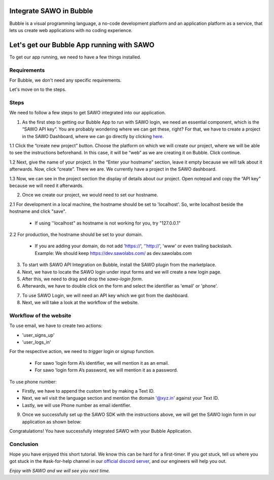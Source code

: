 Integrate SAWO in Bubble
========================

Bubble is a visual programming language, a no-code development platform and an application platform as a service, that lets us create web applications with no coding experience.

Let's get our Bubble App running with SAWO
==========================================

To get our app running, we need to have a few things installed.

Requirements
------------

For Bubble, we don't need any specific requirements.

Let's move on to the steps.

Steps
-----

We need to follow a few steps to get SAWO integrated into our application.

1. As the first step to getting our Bubble App to run with SAWO login, we need an essential component, which is the “SAWO API key”. You are probably wondering where we can get these, right? For that, we have to create a project in the SAWO Dashboard, where we can go directly by clicking `here <https://dev.sawolabs.com/>`__.

1.1 Click the “create new project” button. Choose the platform on which we will create our project, where we will be able to see the instructions beforehand. In this case, it will be “web” as we are creating it on Bubble. Click continue.

.. image:: ../images/SAWO%2011.png

1.2 Next, give the name of your project. In the “Enter your hostname” section, leave it empty because we will talk about it afterwards. Now, click “create”. There we are. We currently have a project in the SAWO dashboard.

.. image:: ../images/SAWO%203.png

1.3 Now, we can see in the project section the display of details about our project. Open notepad and copy the “API key” because we will need it afterwards.

.. image:: ../images/SAWO%204.png

2. Once we create our project, we would need to set our hostname.

2.1 For development in a local machine, the hostname should be set to 'localhost'. So, write localhost beside the hostname and click "save". 

     - If using ''localhost" as hostname is not working for you, try "127.0.0.1"
.. image:: ../images/SAWO%205.png

2.2 For production, the hostname should be set to your domain.

     - If you are adding your domain, do not add 'https://', ''http://', 'www' or even trailing backslash. Example: We should keep https://dev.sawolabs.com/ as dev.sawolabs.com
.. image:: ../images/SAWO%206.png

3. To start with SAWO API Integration on Bubble, install the SAWO plugin from the marketplace.

4. Next, we have to locate the SAWO login under input forms and we will create a new login page. 

5. After this, we need to drag and drop the *sawo-login form*.

6. Afterwards, we have to double click on the form and select the identifier as 'email' or 'phone'.

.. image:: ../images/bubble%20gif.gif

7. To use SAWO Login, we will need an API key which we got from the dashboard.

8. Next, we will take a look at the workflow of the website.

Workflow of the website
-----------------------

To use email, we have to create two actions:

- 'user_signs_up'
- 'user_logs_in'

For the respective action, we need to *trigger* login or signup function.

      - For sawo ’login form A’s identifier, we will mention it as an email.
      - For sawo ’login form A’s password, we will mention it as a password.
      
To use phone number:

- Firstly, we have to append the custom text by making a Text ID.
- Next, we wil visit the language section and mention the domain '@xyz.in' against your Text ID.
- Lastly, we will use Phone number as email identifier.

9. Once we successfully set up the SAWO SDK with the instructions above, we will get the SAWO login form in our application as shown below:

.. image:: ../images/Untitled%20(10).png

Congratulations! You have successfully integrated SAWO with your Bubble Application.

Conclusion
----------

Hope you have enjoyed this short tutorial. We know this can be hard for a first-timer. If you got stuck, tell us where you got stuck in the #ask-for-help channel in our `official discord server <https://discord.com/invite/TpnCfMUE5P>`__, and our engineers will help you out.

*Enjoy with SAWO and we will see you next time.*
